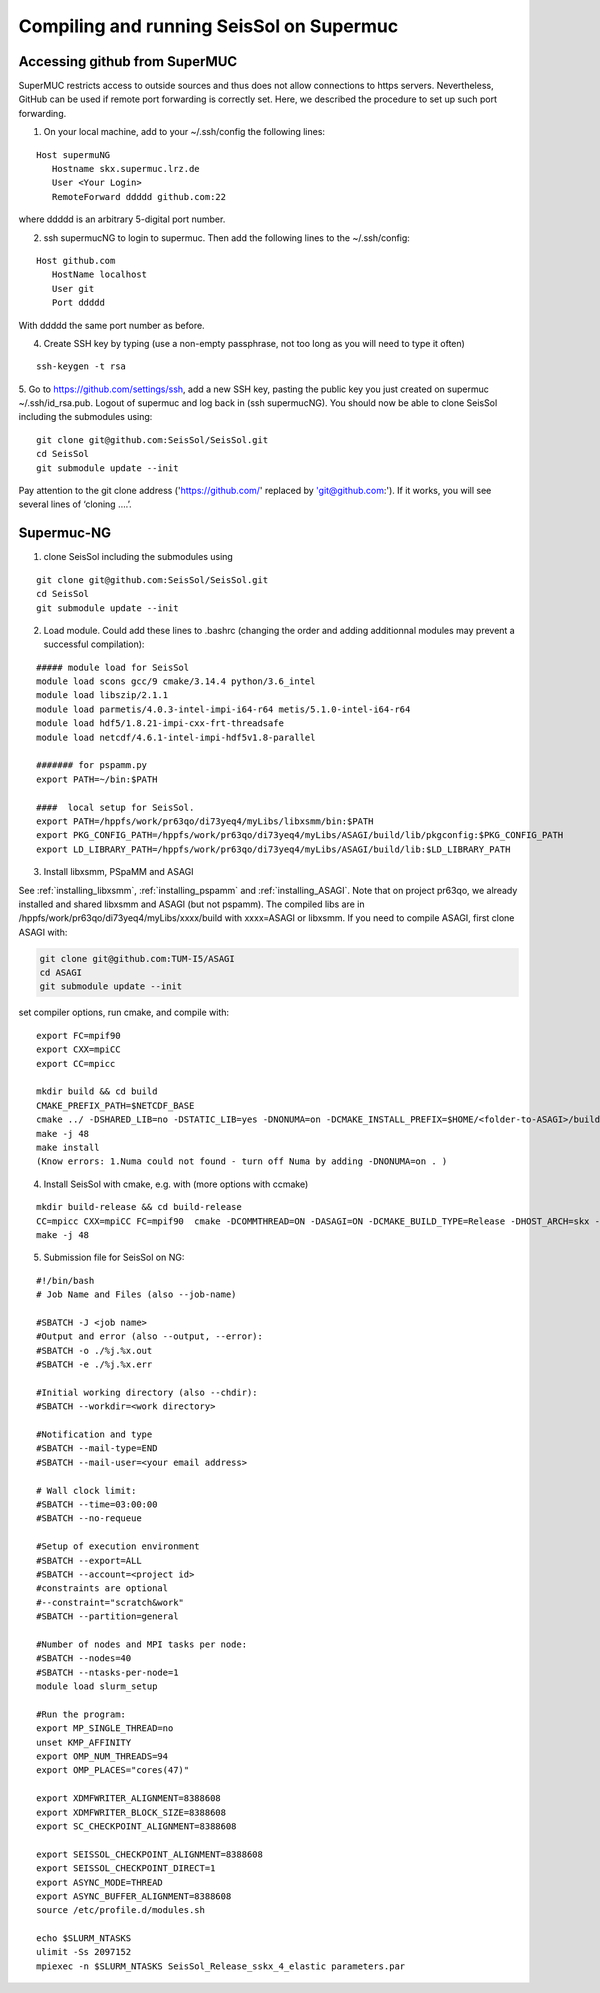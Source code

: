 .. _compile_run_supermuc:

Compiling and running SeisSol on Supermuc
~~~~~~~~~~~~~~~~~~~~~~~~~~~~~~~~~~~~~~~~~

Accessing github from SuperMUC
==============================

SuperMUC restricts access to outside sources and thus does not allow connections to https servers. 
Nevertheless, GitHub can be used if remote port forwarding is correctly set.
Here, we described the procedure to set up such port forwarding.


1. On your local machine, add to your ~/.ssh/config the following lines:

::

  Host supermuNG
     Hostname skx.supermuc.lrz.de
     User <Your Login>    
     RemoteForward ddddd github.com:22

where ddddd is an arbitrary 5-digital port number.

2. ssh supermucNG to login to supermuc. Then add the following lines to the ~/.ssh/config:

:: 

  Host github.com
     HostName localhost
     User git
     Port ddddd
    
With ddddd the same port number as before.

4. Create SSH key by typing (use a non-empty passphrase, not too long as you will need to type it often)

::

   ssh-keygen -t rsa 

5. Go to https://github.com/settings/ssh, add a new SSH key, pasting the public key you just created on supermuc  ~/.ssh/id_rsa.pub. 
Logout of supermuc and log back in (ssh supermucNG). You should now be able to clone SeisSol including the submodules using:


::

  git clone git@github.com:SeisSol/SeisSol.git
  cd SeisSol
  git submodule update --init

Pay attention to the git clone address ('https://github.com/' replaced by 'git@github.com:'). 
If it works, you will see several lines of ‘cloning ….’.


Supermuc-NG
===========

1. clone SeisSol including the submodules using 

::

  git clone git@github.com:SeisSol/SeisSol.git
  cd SeisSol
  git submodule update --init
 

2. Load module. Could add these lines to .bashrc (changing the order and adding additionnal modules may prevent a successful compilation):

::

  ##### module load for SeisSol
  module load scons gcc/9 cmake/3.14.4 python/3.6_intel
  module load libszip/2.1.1
  module load parmetis/4.0.3-intel-impi-i64-r64 metis/5.1.0-intel-i64-r64
  module load hdf5/1.8.21-impi-cxx-frt-threadsafe 
  module load netcdf/4.6.1-intel-impi-hdf5v1.8-parallel

  ####### for pspamm.py
  export PATH=~/bin:$PATH
  
  ####  local setup for SeisSol. 
  export PATH=/hppfs/work/pr63qo/di73yeq4/myLibs/libxsmm/bin:$PATH
  export PKG_CONFIG_PATH=/hppfs/work/pr63qo/di73yeq4/myLibs/ASAGI/build/lib/pkgconfig:$PKG_CONFIG_PATH
  export LD_LIBRARY_PATH=/hppfs/work/pr63qo/di73yeq4/myLibs/ASAGI/build/lib:$LD_LIBRARY_PATH


3. Install libxsmm, PSpaMM and ASAGI

See :ref:`installing_libxsmm`, :ref:`installing_pspamm` and :ref:`installing_ASAGI`. 
Note that on project pr63qo, we already installed and shared libxsmm and ASAGI (but not pspamm).
The compiled libs are in /hppfs/work/pr63qo/di73yeq4/myLibs/xxxx/build with xxxx=ASAGI or libxsmm.
If you need to compile ASAGI, first clone ASAGI with:

.. code-block:: bash

  git clone git@github.com:TUM-I5/ASAGI
  cd ASAGI
  git submodule update --init
 
set compiler options, run cmake, and compile with:

::

  export FC=mpif90
  export CXX=mpiCC
  export CC=mpicc

  mkdir build && cd build
  CMAKE_PREFIX_PATH=$NETCDF_BASE
  cmake ../ -DSHARED_LIB=no -DSTATIC_LIB=yes -DNONUMA=on -DCMAKE_INSTALL_PREFIX=$HOME/<folder-to-ASAGI>/build/ 
  make -j 48
  make install
  (Know errors: 1.Numa could not found - turn off Numa by adding -DNONUMA=on . )


4. Install SeisSol with cmake, e.g. with (more options with ccmake)

::

   mkdir build-release && cd build-release
   CC=mpicc CXX=mpiCC FC=mpif90  cmake -DCOMMTHREAD=ON -DASAGI=ON -DCMAKE_BUILD_TYPE=Release -DHOST_ARCH=skx -DPRECISION=single -DORDER=4 -DCMAKE_INSTALL_PREFIX=$(pwd)/build-release -DGEMM_TOOLS_LIST=LIBXSMM,PSpaMM -DPSpaMM_PROGRAM=~/bin/pspamm.py ..
   make -j 48

5. Submission file for SeisSol on NG:

::

  #!/bin/bash
  # Job Name and Files (also --job-name)

  #SBATCH -J <job name>
  #Output and error (also --output, --error):
  #SBATCH -o ./%j.%x.out
  #SBATCH -e ./%j.%x.err

  #Initial working directory (also --chdir):
  #SBATCH --workdir=<work directory>

  #Notification and type
  #SBATCH --mail-type=END
  #SBATCH --mail-user=<your email address>

  # Wall clock limit:
  #SBATCH --time=03:00:00
  #SBATCH --no-requeue

  #Setup of execution environment
  #SBATCH --export=ALL
  #SBATCH --account=<project id>
  #constraints are optional
  #--constraint="scratch&work"
  #SBATCH --partition=general

  #Number of nodes and MPI tasks per node:
  #SBATCH --nodes=40
  #SBATCH --ntasks-per-node=1
  module load slurm_setup
  
  #Run the program:
  export MP_SINGLE_THREAD=no
  unset KMP_AFFINITY
  export OMP_NUM_THREADS=94
  export OMP_PLACES="cores(47)"

  export XDMFWRITER_ALIGNMENT=8388608
  export XDMFWRITER_BLOCK_SIZE=8388608
  export SC_CHECKPOINT_ALIGNMENT=8388608

  export SEISSOL_CHECKPOINT_ALIGNMENT=8388608
  export SEISSOL_CHECKPOINT_DIRECT=1
  export ASYNC_MODE=THREAD
  export ASYNC_BUFFER_ALIGNMENT=8388608
  source /etc/profile.d/modules.sh

  echo $SLURM_NTASKS
  ulimit -Ss 2097152
  mpiexec -n $SLURM_NTASKS SeisSol_Release_sskx_4_elastic parameters.par
